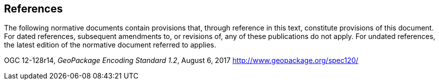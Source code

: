 == References
The following normative documents contain provisions that, through reference in this text, constitute provisions of this document. For dated references, subsequent amendments to, or revisions of, any of these publications do not apply. For undated references, the latest edition of the normative document referred to applies.


OGC 12-128r14, _GeoPackage Encoding Standard 1.2_, August 6, 2017 http://www.geopackage.org/spec120/
